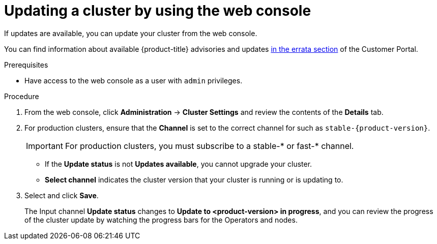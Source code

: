 // Module included in the following assemblies:
//
// * updating/updating-cluster.adoc
// * updating/updating-cluster-between-minor.adoc

ifeval::["{context}" == "updating-cluster"]
:within:
endif::[]
ifeval::["{context}" == "updating-cluster-between-minor"]
:between:
endif::[]
ifeval::["{context}" == "updating-cluster-rhel-compute"]
:rhel:
:between:
endif::[]

[id="update-upgrading-web_{context}"]
= Updating a cluster by using the web console

If updates are available, you can update your cluster from the web console.

You can find information about available {product-title} advisories and updates
link:https://access.redhat.com/downloads/content/290[in the errata section] of the Customer Portal.

.Prerequisites

* Have access to the web console as a user with `admin` privileges.

.Procedure

. From the web console, click *Administration* -> *Cluster Settings* and review the contents of the *Details* tab.

. For production clusters, ensure that the *Channel* is set to the correct channel for
ifdef::within[]
the version that you want to update to,
endif::within[]
ifdef::between[]
your current minor version,
endif::between[]
ifndef::openshift-origin[]
such as `stable-{product-version}`.
+
[IMPORTANT]
====
For production clusters, you must subscribe to a stable-* or fast-* channel.
====
endif::openshift-origin[]
ifdef::openshift-origin[]
such as `stable-4`.
endif::openshift-origin[]
** If the *Update status* is not *Updates available*, you cannot upgrade your cluster.
** *Select channel* indicates the cluster version that your cluster is running or is updating to.

. Select
ifdef::within[]
a version to update to,
endif::within[]
ifdef::between[]
the highest available version
endif::between[]
and click *Save*.
+
The Input channel
*Update status* changes to *Update to <product-version> in progress*, and you can review the progress of the cluster update by watching the progress bars for the Operators and nodes.

ifdef::between[]
. After the update completes and the Cluster Version Operator refreshes the available updates, check if more updates are available in your current channel.
+
--
** If updates are available, continue to perform updates in the current channel until you can no longer update.
ifndef::openshift-origin[]
** If no updates are available, change the *Channel* to the stable-* or fast-* channel for the next minor version, and update to the version that you want in that channel.
endif::openshift-origin[]
ifdef::openshift-origin[]
** If no updates are available, change the *Channel* to the stable-* channel for the next minor version, and update to the version that you want in that channel.
endif::openshift-origin[]
--
+
You might need to perform several intermediate updates until you reach the version that you want.
ifdef::rhel[]
+
[NOTE]
====
When you update a cluster that contains Red Hat Enterprise Linux (RHEL) worker machines, those workers temporarily become unavailable during the update process. You must run the upgrade playbook against each RHEL machine as it enters the `NotReady` state for the cluster to finish updating.
====

endif::rhel[]

